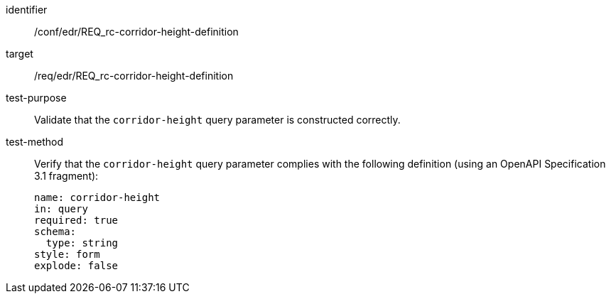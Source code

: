 [[ats_collections_rc-corridor-height-definition]]
[abstract_test]
====
[%metadata]
identifier:: /conf/edr/REQ_rc-corridor-height-definition
target:: /req/edr/REQ_rc-corridor-height-definition
test-purpose:: Validate that the `corridor-height` query parameter is constructed correctly.
test-method::
+
--
Verify that the `corridor-height` query parameter complies with the following definition (using an OpenAPI Specification 3.1 fragment):

[source,YAML]
----
name: corridor-height
in: query
required: true
schema:
  type: string
style: form
explode: false
----
--
====

